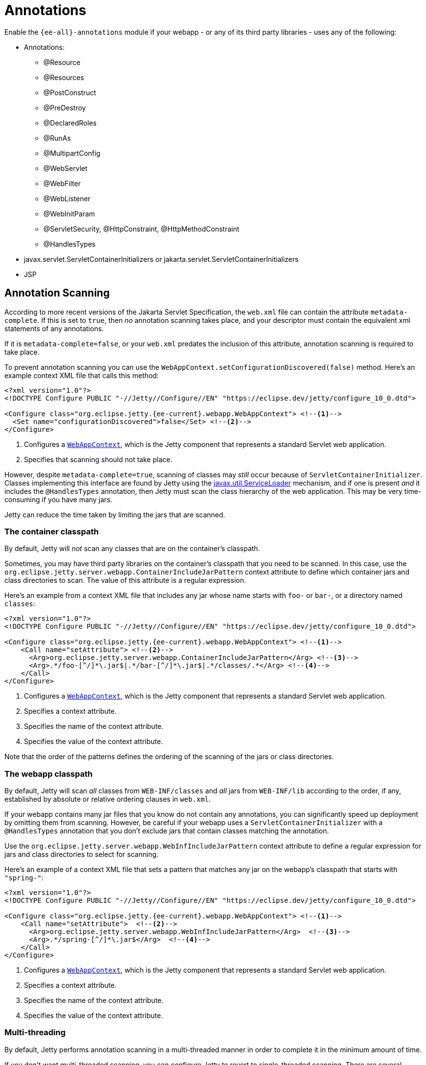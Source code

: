 //
// ========================================================================
// Copyright (c) 1995 Mort Bay Consulting Pty Ltd and others.
//
// This program and the accompanying materials are made available under the
// terms of the Eclipse Public License v. 2.0 which is available at
// https://www.eclipse.org/legal/epl-2.0, or the Apache License, Version 2.0
// which is available at https://www.apache.org/licenses/LICENSE-2.0.
//
// SPDX-License-Identifier: EPL-2.0 OR Apache-2.0
// ========================================================================
//

= Annotations

Enable the `{ee-all}-annotations` module if your webapp - or any of its third party libraries - uses any of the following:

* Annotations:
** @Resource
** @Resources
** @PostConstruct
** @PreDestroy
** @DeclaredRoles
** @RunAs
** @MultipartConfig
** @WebServlet
** @WebFilter
** @WebListener
** @WebInitParam
** @ServletSecurity, @HttpConstraint, @HttpMethodConstraint
** @HandlesTypes
* javax.servlet.ServletContainerInitializers or jakarta.servlet.ServletContainerInitializers
* JSP


[[scanning]]
== Annotation Scanning

According to more recent versions of the Jakarta Servlet Specification, the `web.xml` file can contain the attribute `metadata-complete`.
If this is set to `true`, then _no_ annotation scanning takes place, and your descriptor must contain the equivalent xml statements of any annotations.

If it is `metadata-complete=false`, or your `web.xml` predates the inclusion of this attribute, annotation scanning is required to take place.

To prevent annotation scanning you can use the `WebAppContext.setConfigurationDiscovered(false)` method.
Here's an example context XML file that calls this method:

[,xml,subs=attributes+]
----
<?xml version="1.0"?>
<!DOCTYPE Configure PUBLIC "-//Jetty//Configure//EN" "https://eclipse.dev/jetty/configure_10_0.dtd">

<Configure class="org.eclipse.jetty.{ee-current}.webapp.WebAppContext"> <!--1-->
  <Set name="configurationDiscovered">false</Set> <!--2-->
</Configure>
----
<1> Configures a link:{javadoc-url}/org/eclipse/jetty/{ee-current}/webapp/WebAppContext.html[`WebAppContext`], which is the Jetty component that represents a standard Servlet web application.
<2> Specifies that scanning should not take place.

However, despite `metadata-complete=true`, scanning of classes may _still_ occur because of `ServletContainerInitializer`.
Classes implementing this interface are found by Jetty using the http://docs.oracle.com/javase/6/docs/api/java/util/ServiceLoader.html[javax.util.ServiceLoader] mechanism, and if one is present _and_ it includes the `@HandlesTypes` annotation, then Jetty must scan the class hierarchy of the web application.
This may be very time-consuming if you have many jars.

Jetty can reduce the time taken by limiting the jars that are scanned.

[[og-container-include-jar-pattern]]
=== The container classpath

By default, Jetty will _not_ scan any classes that are on the container's classpath.

Sometimes, you may have third party libraries on the container's classpath that you need to be scanned.
In this case, use the `org.eclipse.jetty.server.webapp.ContainerIncludeJarPattern` context attribute to define which container jars and class directories to scan.
The value of this attribute is a regular expression.

Here's an example from a context XML file that includes any jar whose name starts with `foo-` or `bar-`, or a directory named `classes`:

[,xml,subs=attributes+]
----
<?xml version="1.0"?>
<!DOCTYPE Configure PUBLIC "-//Jetty//Configure//EN" "https://eclipse.dev/jetty/configure_10_0.dtd">

<Configure class="org.eclipse.jetty.{ee-current}.webapp.WebAppContext"> <!--1-->
    <Call name="setAttribute"> <!--2-->
      <Arg>org.eclipse.jetty.server.webapp.ContainerIncludeJarPattern</Arg> <!--3-->
      <Arg>.*/foo-[^/]*\.jar$|.*/bar-[^/]*\.jar$|.*/classes/.*</Arg> <!--4-->
    </Call>
</Configure>
----
<1> Configures a link:{javadoc-url}/org/eclipse/jetty/{ee-current}/webapp/WebAppContext.html[`WebAppContext`], which is the Jetty component that represents a standard Servlet web application.
<2> Specifies a context attribute.
<3> Specifies the name of the context attribute.
<4> Specifies the value of the context attribute.

Note that the order of the patterns defines the ordering of the scanning of the jars or class directories.

[[og-web-inf-include-jar-pattern]]
=== The webapp classpath

By default, Jetty will scan __all__ classes from `WEB-INF/classes` and _all_ jars from `WEB-INF/lib` according to the order, if any, established by absolute or relative ordering clauses in `web.xml`.

If your webapp contains many jar files that you know do not contain any annotations, you can significantly speed up deployment by omitting them from scanning.
However, be careful if your webapp uses a `ServletContainerInitializer` with a `@HandlesTypes` annotation that you don't exclude jars that contain classes matching the annotation.

Use the `org.eclipse.jetty.server.webapp.WebInfIncludeJarPattern` context attribute to define a regular expression for jars and class directories to select for scanning.

Here's an example of a context XML file that sets a pattern that matches any jar on the webapp's classpath that starts with `"spring-"`:

[,xml,subs=attributes+]
----
<?xml version="1.0"?>
<!DOCTYPE Configure PUBLIC "-//Jetty//Configure//EN" "https://eclipse.dev/jetty/configure_10_0.dtd">

<Configure class="org.eclipse.jetty.{ee-current}.webapp.WebAppContext"> <!--1-->
    <Call name="setAttribute">  <!--2-->
      <Arg>org.eclipse.jetty.server.webapp.WebInfIncludeJarPattern</Arg>  <!--3-->
      <Arg>.*/spring-[^/]*\.jar$</Arg>  <!--4-->
    </Call>
</Configure>
----
<1> Configures a link:{javadoc-url}/org/eclipse/jetty/{ee-current}/webapp/WebAppContext.html[`WebAppContext`], which is the Jetty component that represents a standard Servlet web application.
<2> Specifies a context attribute.
<3> Specifies the name of the context attribute.
<4> Specifies the value of the context attribute.

=== Multi-threading

By default, Jetty performs annotation scanning in a multi-threaded manner in order to complete it in the minimum amount of time.

If you don't want multi-threaded scanning, you can configure Jetty to revert to single-threaded scanning.
There are several options to configure this:

1.  Set the context attribute `org.eclipse.jetty.annotations.multiThreaded` to `false`
2.  Set the `Server` attribute `org.eclipse.jetty.annotations.multiThreaded` to `false`
3.  Set the `System` property `org.eclipse.jetty.annotations.multiThreaded` to `false`

Method 1 will only affect the current webapp.
Method 2 will affect all webapps deployed to the same Server instance.
Method 3 will affect all webapps deployed in the same JVM.

By default, Jetty will wait a maximum of 60 seconds for all of the scanning threads to complete.
You can set this to a higher or lower number of seconds by doing one of the following:

1.  Set the context attribute `org.eclipse.jetty.annotations.maxWait`
2.  Set the `Server` attribute `org.eclipse.jetty.annotations.maxWait`
3.  Set the `System` property `org.eclipse.jetty.annotations.maxWait`

Method 1 will only affect the current webapp.
Method 2 will affect all webapps deployed to the same Server instance.
Method 3 will affect all webapps deployed in the same JVM.

[[scis]]
== ServletContainerInitializers

The `ServletContainerInitializer` class can exist in: the container's classpath, the webapp's `WEB-INF/classes` directory, the webapp's `WEB-INF/lib` jars, or any external extraClasspath that you have configured on the webapp.

The Jakarta Servlet Specification does not define any order in which a `ServletContainerInitializer` must be called when the webapp starts.
By default, Jetty will call them in the following order:

1.  ServletContainerInitializers from the container's classpath
2.  ServletContainerInitializers from `WEB-INF/classes`
3.  ServletContainerInitializers from `WEB-INF/lib` jars __in the order established in web.xml__, or in the order that the SCI is returned by the http://docs.oracle.com/javase/6/docs/api/java/util/ServiceLoader.html[javax.util.ServiceLoader] if there is _no_ ordering.

=== Exclusions

By default, as according to the Jakarta Servlet Specification, all `ServletContainerInitializer` instances that are discovered are invoked.

Sometimes, depending on your requirements, you may need to prevent some being called at all.

In this case, you can define the `org.eclipse.jetty.containerInitializerExclusionPattern` context attribute.

This is a regular expression that defines http://docs.oracle.com/javase/7/docs/api/java/util/regex/Pattern.html[patterns] of classnames that you want to exclude.
Here's an example of setting the context attribute in a context XML file:

[,xml,subs=attributes+]
----
<?xml version="1.0"?>
<!DOCTYPE Configure PUBLIC "-//Jetty//Configure//EN" "https://eclipse.dev/jetty/configure_10_0.dtd">

<Configure class="org.eclipse.jetty.{ee-current}.webapp.WebAppContext"> <!--1-->
    <Call name="setAttribute">  <!--2-->
      <Arg>org.eclipse.jetty.containerInitializerExclusionPattern</Arg>  <!--3-->
      <Arg>com.acme.*|com.corp.SlowContainerInitializer</Arg>  <!--4-->
    </Call>
</Configure>
----
<1> Configures a link:{javadoc-url}/org/eclipse/jetty/{ee-current}/webapp/WebAppContext.html[`WebAppContext`], which is the Jetty component that represents a standard Servlet web application.
<2> Specifies a context attribute.
<3> Specifies the name of the context attribute.
<4> Specifies the value of the context attribute.

In this example we exclude *all* `ServletContainerInitializer` instances in the `com.acme package`, and the specific class `com.corp.SlowContainerInitializer`.

It is possible to use exclusion and ordering together to control `ServletContainerInitializer` invocation - the exclusions will be applied before the ordering.

=== Ordering

If you need `ServletContainerInitializer` classes called in a specific order, you can use the context attribute `org.eclipse.jetty.containerInitializerOrder`.
Set it to a list of comma separated `ServletContainerInitializer` class names in the order that you want them applied.

You may optionally use the wildcard character `+*+` *once* in the list.
It will match all `ServletContainerInitializer` classes not explicitly named in the list.

Here is an example context XML file that ensures the `com.example.PrioritySCI` will be called first, followed by the `com.acme.FooSCI`, then all other SCIs:

[,xml,subs=attributes+]
----
<?xml version="1.0"?>
<!DOCTYPE Configure PUBLIC "-//Jetty//Configure//EN" "https://eclipse.dev/jetty/configure_10_0.dtd">

<Configure class="org.eclipse.jetty.{ee-current}.webapp.WebAppContext"> <!--1-->
    <Call name="setAttribute">  <!--2-->
      <Arg>org.eclipse.jetty.containerInitializerOrder</Arg>  <!--3-->
      <Arg>org.eclipse.jetty.websocket.javax.server.JavaxWebSocketServletContainerInitializer, com.acme.FooSCI, *</Arg>  <!--4-->
    </Call>
</Configure>
----
<1> Configures a link:{javadoc-url}/org/eclipse/jetty/{ee-current}/webapp/WebAppContext.html[`WebAppContext`], which is the Jetty component that represents a standard Servlet web application.
<2> Specifies a context attribute.
<3> Specifies the name of the context attribute.
<4> Specifies the value of the context attribute.
